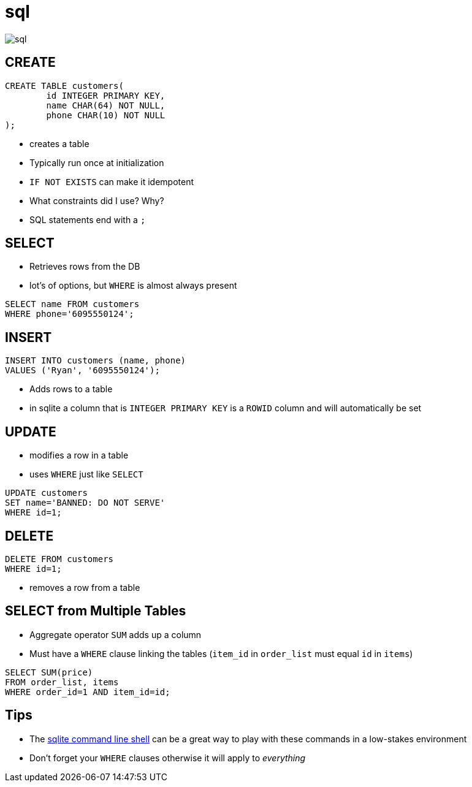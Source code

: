 = [.hidden]#sql#

image::sql.svg[]

[.columns]
== CREATE

[.column]
[source,sql]
----
CREATE TABLE customers(
	id INTEGER PRIMARY KEY,
	name CHAR(64) NOT NULL,
	phone CHAR(10) NOT NULL
);
----

[.column]
* creates a table
* Typically run once at initialization
* `IF NOT EXISTS` can make it idempotent
* What constraints did I use? Why?
* SQL statements end with a `;`

[.columns]
== SELECT

[.column]
* Retrieves rows from the DB
* lot's of options, but `WHERE` is almost always present

[.column]
[source,sql]
----
SELECT name FROM customers
WHERE phone='6095550124';
----

[.columns]
== INSERT

[.column]
[source,sql]
----
INSERT INTO customers (name, phone)
VALUES ('Ryan', '6095550124');
----

[.column]
* Adds rows to a table
* in sqlite a column that is `INTEGER PRIMARY KEY` is a `ROWID` column and will automatically be set

[.columns]
== UPDATE

[.column]
* modifies a row in a table
* uses `WHERE` just like `SELECT`

[.column]
[source,sql]
----
UPDATE customers
SET name='BANNED: DO NOT SERVE'
WHERE id=1;
----

[.columns]
== DELETE

[.column]
[source,sql]
----
DELETE FROM customers
WHERE id=1;
----

[.column]
* removes a row from a table

[.columns]
== SELECT from Multiple Tables

[.column]
* Aggregate operator `SUM` adds up a column
* Must have a `WHERE` clause linking the tables (`item_id` in `order_list` must equal `id` in `items`)

[.column]
[source,sql]
----
SELECT SUM(price)
FROM order_list, items
WHERE order_id=1 AND item_id=id;
----

== Tips

* The https://sqlite.org/cli.html[sqlite command line shell] can be a great way to play with these commands in a low-stakes environment
* Don't forget your `WHERE` clauses otherwise it will apply to _everything_
